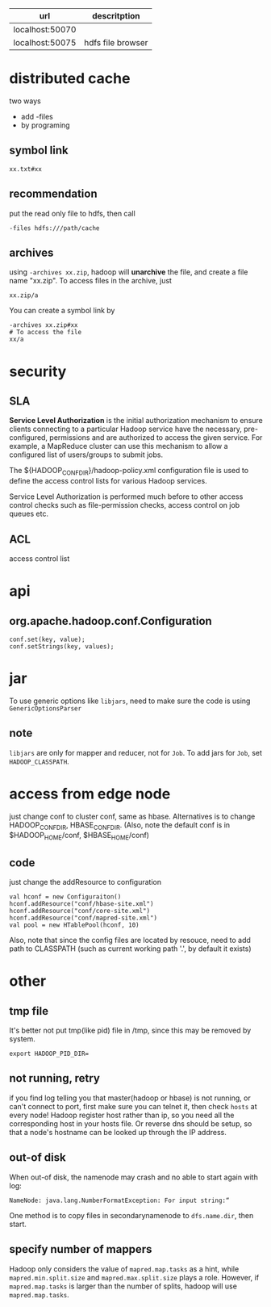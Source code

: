   | url             | descritption      |
  |-----------------+-------------------|
  | localhost:50070 |                   |
  | localhost:50075 | hdfs file browser |
  
* distributed cache  
  two ways
  - add -files
  - by programing
** symbol link
   : xx.txt#xx
** recommendation
   put the read only file to hdfs, then call 
   : -files hdfs:///path/cache
** archives
   using =-archives xx.zip=, hadoop will *unarchive* the file, and create a file
   name "xx.zip". To access files in the archive, just 
   : xx.zip/a
   You can create a symbol link by
   : -archives xx.zip#xx
   : # To access the file
   : xx/a
   

* security
** SLA
  *Service Level Authorization* is the initial authorization mechanism
  to ensure clients connecting to a particular Hadoop service have the
  necessary, pre-configured, permissions and are authorized to access
  the given service. For example, a MapReduce cluster can use this
  mechanism to allow a configured list of users/groups to submit jobs.

  The ${HADOOP_CONF_DIR}/hadoop-policy.xml configuration file is used
  to define the access control lists for various Hadoop services.

  Service Level Authorization is performed much before to other access
  control checks such as file-permission checks, access control on job
  queues etc.
** ACL
   access control list

* api
** org.apache.hadoop.conf.Configuration
   : conf.set(key, value);
   : conf.setStrings(key, values);
* jar
  To use generic options like =libjars=, need to make sure the code
  is using =GenericOptionsParser=
** note
   =libjars= are only for mapper and reducer, not for =Job=. To add jars for
   =Job=, set =HADOOP_CLASSPATH=.
* access from edge node
  just change conf to cluster conf, same as hbase. Alternatives is to change
  HADOOP_CONF_DIR, HBASE_CONF_DIR. (Also, note the default conf is in
  $HADOOP_HOME/conf, $HBASE_HOME/conf)
** code
   just change the addResource to configuration
   : val hconf = new Configuraiton()
   : hconf.addResource("conf/hbase-site.xml")
   : hconf.addResource("conf/core-site.xml")
   : hconf.addResource("conf/mapred-site.xml")
   : val pool = new HTablePool(hconf, 10)
   Also, note that since the config files are located by resouce, need to add
   path to CLASSPATH (such as current working path '.', by default it exists)
* other
** tmp file
  It's better not put tmp(like pid) file in /tmp, since this may be removed by
  system.
  : export HADOOP_PID_DIR=
** not running, retry
   if you find log telling you that master(hadoop or hbase) is not running, or
   can't connect to port, first make sure you can telnet it, then check =hosts=
   at every node!  Hadoop register host rather than ip, so you need all the
   corresponding host in your hosts file. Or reverse dns should be setup, so
   that a node's hostname can be looked up through the IP address.
** out-of disk
   When out-of disk, the namenode may crash and no able to start again with log:
   : NameNode: java.lang.NumberFormatException: For input string:“
   One method is to copy files in secondarynamenode to =dfs.name.dir=, then start.
** specify number of mappers
   Hadoop only considers the value of =mapred.map.tasks= as a hint, while
   =mapred.min.split.size= and =mapred.max.split.size= plays a role. However,
   if =mapred.map.tasks= is larger than the number of splits, hadoop will use =mapred.map.tasks=.
